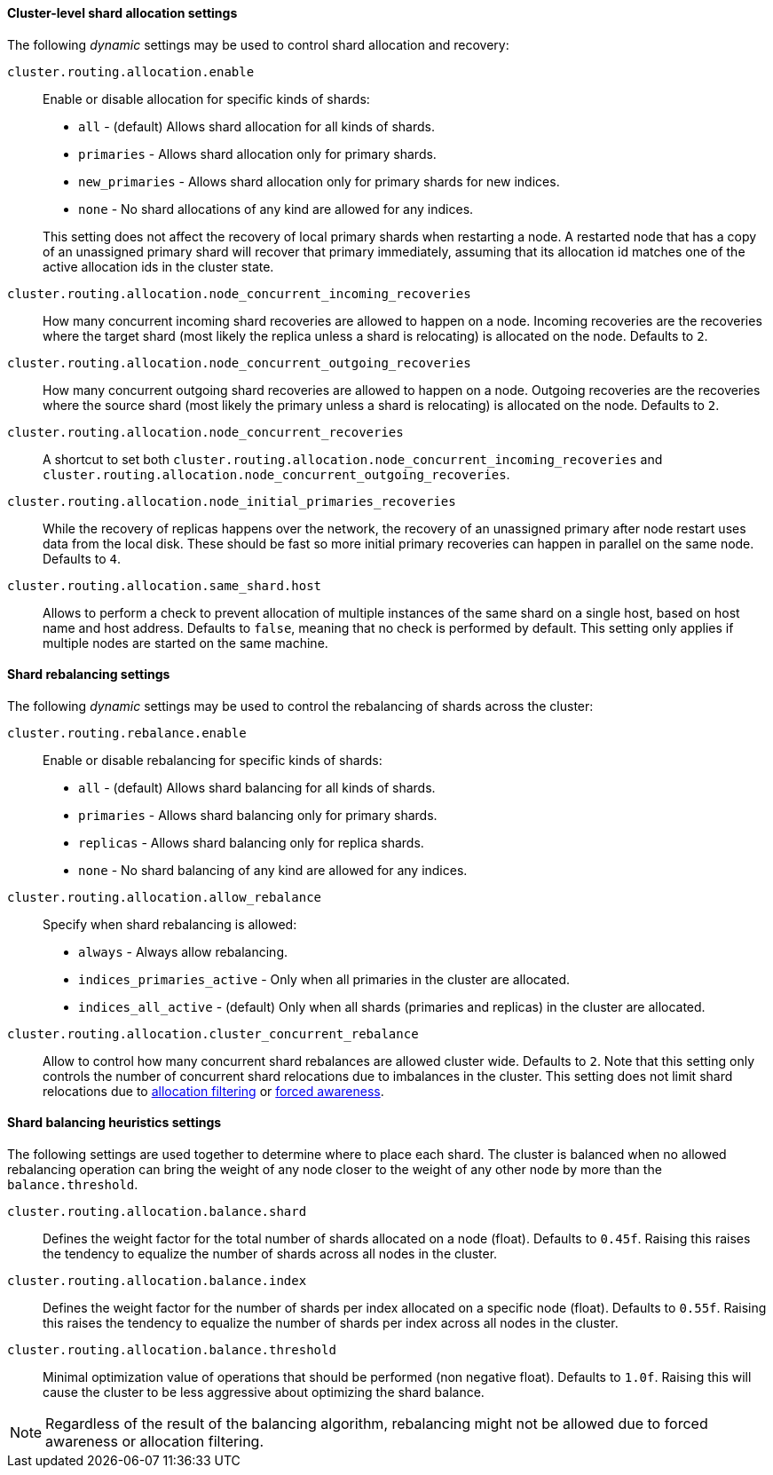 [[cluster-shard-allocation-settings]]
==== Cluster-level shard allocation settings

The following _dynamic_ settings may be used to control shard allocation and recovery:

[[cluster-routing-allocation-enable]]
`cluster.routing.allocation.enable`::
+
--
Enable or disable allocation for specific kinds of shards:

* `all` -             (default) Allows shard allocation for all kinds of shards.
* `primaries` -       Allows shard allocation only for primary shards.
* `new_primaries` -   Allows shard allocation only for primary shards for new indices.
* `none` -            No shard allocations of any kind are allowed for any indices.

This setting does not affect the recovery of local primary shards when
restarting a node.  A restarted node that has a copy of an unassigned primary
shard will recover that primary immediately, assuming that its allocation id matches
one of the active allocation ids in the cluster state.

--

`cluster.routing.allocation.node_concurrent_incoming_recoveries`::

     How many concurrent incoming shard recoveries are allowed to happen on a node. Incoming recoveries are the recoveries
     where the target shard (most likely the replica unless a shard is relocating) is allocated on the node. Defaults to `2`.

`cluster.routing.allocation.node_concurrent_outgoing_recoveries`::

     How many concurrent outgoing shard recoveries are allowed to happen on a node. Outgoing recoveries are the recoveries
     where the source shard (most likely the primary unless a shard is relocating) is allocated on the node. Defaults to `2`.

`cluster.routing.allocation.node_concurrent_recoveries`::

     A shortcut to set both `cluster.routing.allocation.node_concurrent_incoming_recoveries` and
     `cluster.routing.allocation.node_concurrent_outgoing_recoveries`.


`cluster.routing.allocation.node_initial_primaries_recoveries`::

    While the recovery of replicas happens over the network, the recovery of
    an unassigned primary after node restart uses data from the local disk.
    These should be fast so more initial primary recoveries can happen in
    parallel on the same node.  Defaults to `4`.


`cluster.routing.allocation.same_shard.host`::

      Allows to perform a check to prevent allocation of multiple instances of
      the same shard on a single host, based on host name and host address.
      Defaults to `false`, meaning that no check is performed by default. This
      setting only applies if multiple nodes are started on the same machine.

[[shards-rebalancing-settings]]
==== Shard rebalancing settings

The following _dynamic_ settings may be used to control the rebalancing of
shards across the cluster:


`cluster.routing.rebalance.enable`::
+
--
Enable or disable rebalancing for specific kinds of shards:

* `all` -         (default) Allows shard balancing for all kinds of shards.
* `primaries` -   Allows shard balancing only for primary shards.
* `replicas` -    Allows shard balancing only for replica shards.
* `none` -        No shard balancing of any kind are allowed for any indices.
--


`cluster.routing.allocation.allow_rebalance`::
+
--
Specify when shard rebalancing is allowed:


* `always` -                    Always allow rebalancing.
* `indices_primaries_active` -  Only when all primaries in the cluster are allocated.
* `indices_all_active` -        (default) Only when all shards (primaries and replicas) in the cluster are allocated.
--

`cluster.routing.allocation.cluster_concurrent_rebalance`::

      Allow to control how many concurrent shard rebalances are
      allowed cluster wide. Defaults to `2`. Note that this setting
      only controls the number of concurrent shard relocations due
      to imbalances in the cluster. This setting does not limit shard
      relocations due to <<cluster-shard-allocation-filtering,allocation
      filtering>> or <<forced-awareness,forced awareness>>.

[[shards-rebalancing-heuristics]]
==== Shard balancing heuristics settings

The following settings are used together to determine where to place each
shard.  The cluster is balanced when no allowed rebalancing operation can bring the weight
of any node closer to the weight of any other node by more than the `balance.threshold`.

`cluster.routing.allocation.balance.shard`::

     Defines the weight factor for the total number of shards allocated on a node
     (float). Defaults to `0.45f`.  Raising this raises the tendency to
     equalize the number of shards across all nodes in the cluster.

`cluster.routing.allocation.balance.index`::

     Defines the weight factor for the number of shards per index allocated
      on a specific node (float). Defaults to `0.55f`.  Raising this raises the
      tendency to equalize the number of shards per index across all nodes in
      the cluster.

`cluster.routing.allocation.balance.threshold`::
     Minimal optimization value of operations that should be performed (non
      negative float). Defaults to `1.0f`.  Raising this will cause the cluster
      to be less aggressive about optimizing the shard balance.


NOTE: Regardless of the result of the balancing algorithm, rebalancing might
not be allowed due to forced awareness or allocation filtering.

